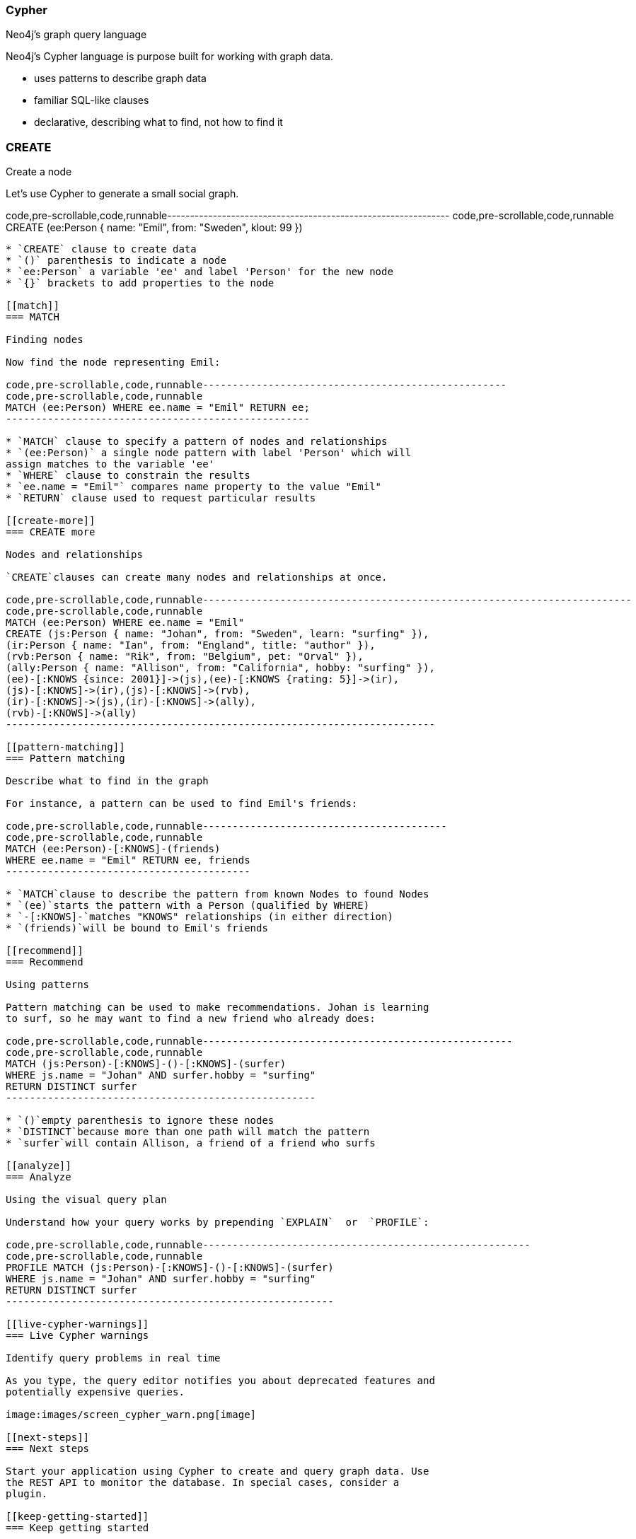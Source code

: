 [[cypher]]
=== Cypher

Neo4j's graph query language

Neo4j's Cypher language is purpose built for working with graph data.

* uses patterns to describe graph data
* familiar SQL-like clauses
* declarative, describing what to find, not how to find it

[[create]]
=== CREATE

Create a node

Let's use Cypher to generate a small social graph.

code,pre-scrollable,code,runnable--------------------------------------------------------------
code,pre-scrollable,code,runnable
CREATE (ee:Person { name: "Emil", from: "Sweden", klout: 99 })
--------------------------------------------------------------

* `CREATE` clause to create data
* `()` parenthesis to indicate a node
* `ee:Person` a variable 'ee' and label 'Person' for the new node
* `{}` brackets to add properties to the node

[[match]]
=== MATCH

Finding nodes

Now find the node representing Emil:

code,pre-scrollable,code,runnable---------------------------------------------------
code,pre-scrollable,code,runnable
MATCH (ee:Person) WHERE ee.name = "Emil" RETURN ee;
---------------------------------------------------

* `MATCH` clause to specify a pattern of nodes and relationships
* `(ee:Person)` a single node pattern with label 'Person' which will
assign matches to the variable 'ee'
* `WHERE` clause to constrain the results
* `ee.name = "Emil"` compares name property to the value "Emil"
* `RETURN` clause used to request particular results

[[create-more]]
=== CREATE more

Nodes and relationships

`CREATE`clauses can create many nodes and relationships at once.

code,pre-scrollable,code,runnable------------------------------------------------------------------------
code,pre-scrollable,code,runnable
MATCH (ee:Person) WHERE ee.name = "Emil"
CREATE (js:Person { name: "Johan", from: "Sweden", learn: "surfing" }),
(ir:Person { name: "Ian", from: "England", title: "author" }),
(rvb:Person { name: "Rik", from: "Belgium", pet: "Orval" }),
(ally:Person { name: "Allison", from: "California", hobby: "surfing" }),
(ee)-[:KNOWS {since: 2001}]->(js),(ee)-[:KNOWS {rating: 5}]->(ir),
(js)-[:KNOWS]->(ir),(js)-[:KNOWS]->(rvb),
(ir)-[:KNOWS]->(js),(ir)-[:KNOWS]->(ally),
(rvb)-[:KNOWS]->(ally)
------------------------------------------------------------------------

[[pattern-matching]]
=== Pattern matching

Describe what to find in the graph

For instance, a pattern can be used to find Emil's friends:

code,pre-scrollable,code,runnable-----------------------------------------
code,pre-scrollable,code,runnable
MATCH (ee:Person)-[:KNOWS]-(friends)
WHERE ee.name = "Emil" RETURN ee, friends
-----------------------------------------

* `MATCH`clause to describe the pattern from known Nodes to found Nodes
* `(ee)`starts the pattern with a Person (qualified by WHERE)
* `-[:KNOWS]-`matches "KNOWS" relationships (in either direction)
* `(friends)`will be bound to Emil's friends

[[recommend]]
=== Recommend

Using patterns

Pattern matching can be used to make recommendations. Johan is learning
to surf, so he may want to find a new friend who already does:

code,pre-scrollable,code,runnable----------------------------------------------------
code,pre-scrollable,code,runnable
MATCH (js:Person)-[:KNOWS]-()-[:KNOWS]-(surfer)
WHERE js.name = "Johan" AND surfer.hobby = "surfing"
RETURN DISTINCT surfer
----------------------------------------------------

* `()`empty parenthesis to ignore these nodes
* `DISTINCT`because more than one path will match the pattern
* `surfer`will contain Allison, a friend of a friend who surfs

[[analyze]]
=== Analyze

Using the visual query plan

Understand how your query works by prepending `EXPLAIN`  or  `PROFILE`:

code,pre-scrollable,code,runnable-------------------------------------------------------
code,pre-scrollable,code,runnable
PROFILE MATCH (js:Person)-[:KNOWS]-()-[:KNOWS]-(surfer)
WHERE js.name = "Johan" AND surfer.hobby = "surfing"
RETURN DISTINCT surfer
-------------------------------------------------------

[[live-cypher-warnings]]
=== Live Cypher warnings

Identify query problems in real time

As you type, the query editor notifies you about deprecated features and
potentially expensive queries.

image:images/screen_cypher_warn.png[image]

[[next-steps]]
=== Next steps

Start your application using Cypher to create and query graph data. Use
the REST API to monitor the database. In special cases, consider a
plugin.

[[keep-getting-started]]
=== Keep getting started

* Intro - a guided tour
* Concepts - GraphDB 101
* The Movie Graph - create the movie graph
* Northwind Graph - from RDBMS to graph

[[reference]]
=== Reference

* http://neo4j.com/developer/guide-importing-data-and-etl/[Full
Northwind import example]
* http://neo4j.com/docs/%7B%7Bneo4j.version%20%7C%20neo4jdoc%20%7D%7D/cypher-refcard[Cypher]
* http://neo4j.com/docs/%7B%7Bneo4j.version%20%7C%20neo4jdoc%20%7D%7D/[Neo4j
Manual]
